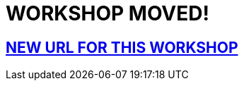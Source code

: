 = WORKSHOP MOVED!

== https://github.com/luisarizmendi/workshop-moving-ai-to-the-edge[NEW URL FOR THIS WORKSHOP]